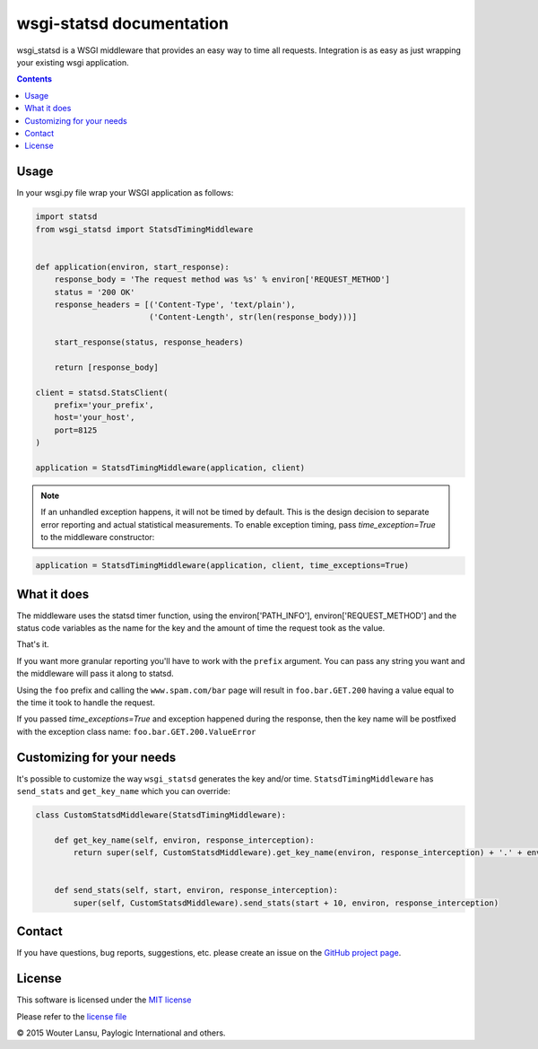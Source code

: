 wsgi-statsd documentation
=========================

.. image:: https://api.travis-ci.org/paylogic/wsgi-statsd.png
   :target: https://travis-ci.org/paylogic/wsgi-statsd

.. image:: https://pypip.in/v/wsgi-statsd/badge.png
   :target: https://crate.io/packages/wsgi-statsd/

.. image:: https://coveralls.io/repos/paylogic/wsgi-statsd/badge.svg?branch=master
    :target: https://coveralls.io/r/paylogic/wsgi-statsd?branch=master

.. image:: https://readthedocs.org/projects/wsgi-statsd/badge/?version=latest
    :alt: Documentation Status
    :scale: 100%
    :target: https://readthedocs.org/projects/wsgi-statsd/

wsgi_statsd is a WSGI middleware that provides an easy way to time all requests.
Integration is as easy as just wrapping your existing wsgi application.

.. contents::


Usage
-----

In your wsgi.py file wrap your WSGI application as follows:

.. code-block:: python

    import statsd
    from wsgi_statsd import StatsdTimingMiddleware


    def application(environ, start_response):
        response_body = 'The request method was %s' % environ['REQUEST_METHOD']
        status = '200 OK'
        response_headers = [('Content-Type', 'text/plain'),
                            ('Content-Length', str(len(response_body)))]

        start_response(status, response_headers)

        return [response_body]

    client = statsd.StatsClient(
        prefix='your_prefix',
        host='your_host',
        port=8125
    )

    application = StatsdTimingMiddleware(application, client)

.. note::

    If an unhandled exception happens, it will not be timed by default.
    This is the design decision to separate error reporting and actual statistical measurements.
    To enable exception timing, pass `time_exception=True` to the middleware constructor:


.. code-block:: python

    application = StatsdTimingMiddleware(application, client, time_exceptions=True)


What it does
------------

The middleware uses the statsd timer function, using the environ['PATH_INFO'], environ['REQUEST_METHOD'] and
the status code variables as the name for the key and the amount of time the request took as the value.

That's it.

If you want more granular reporting you'll have to work with the ``prefix`` argument. You can pass any string you want
and the middleware will pass it along to statsd.

Using the ``foo`` prefix and calling the ``www.spam.com/bar`` page will result in ``foo.bar.GET.200`` having a value
equal to the time it took to handle the request.

If you passed `time_exceptions=True` and exception happened during the response, then the key name will be postfixed
with the exception class name: ``foo.bar.GET.200.ValueError``


Customizing for your needs
--------------------------

It's possible to customize the way ``wsgi_statsd`` generates the key and/or time. ``StatsdTimingMiddleware`` has
``send_stats`` and ``get_key_name`` which you can override:

.. code-block:: python

    class CustomStatsdMiddleware(StatsdTimingMiddleware):

        def get_key_name(self, environ, response_interception):
            return super(self, CustomStatsdMiddleware).get_key_name(environ, response_interception) + '.' + environ['Transfer-Encoding']


        def send_stats(self, start, environ, response_interception):
            super(self, CustomStatsdMiddleware).send_stats(start + 10, environ, response_interception)


Contact
-------

If you have questions, bug reports, suggestions, etc. please create an issue on
the `GitHub project page <http://github.com/paylogic/wsgi-statsd>`_.


License
-------

This software is licensed under the `MIT license <http://en.wikipedia.org/wiki/MIT_License>`_

Please refer to the `license file <https://github.com/paylogic/wsgi-statsd/blob/master/LICENSE.txt>`_


© 2015 Wouter Lansu, Paylogic International and others.

